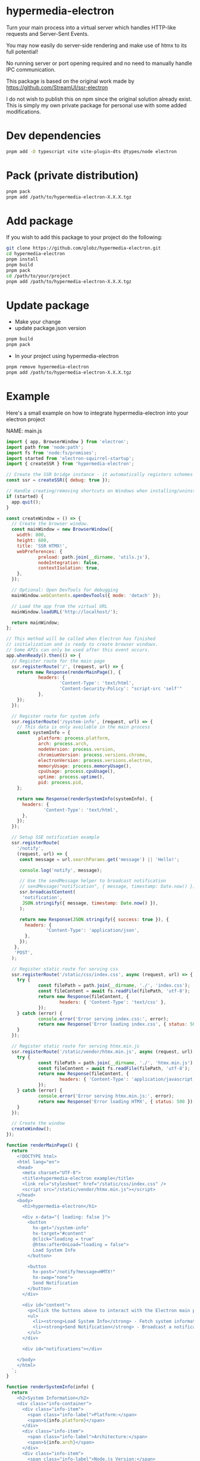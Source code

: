 * hypermedia-electron

  Turn your main process into a virtual server which handles HTTP-like
  requests and Server-Sent Events.

  You may now easily do server-side rendering and make use of htmx to its full
  potential!

  No running server or port opening required and no need to manually handle IPC
  communication.

  This package is based on the original work made by https://github.com/StreamUI/ssr-electron

  I do not wish to publish this on npm since the original solution already
  exist. This is simply my own private package for personal use with some
  added modifications.

* Dev dependencies
  
#+begin_src bash
  pnpm add -D typescript vite vite-plugin-dts @types/node electron
#+end_src

* Pack (private distribution)
  
#+begin_src bash
  pnpm pack
  pnpm add /path/to/hypermedia-electron-X.X.X.tgz
#+end_src

* Add package

If you wish to add this package to your project do the following:

#+NAME: Install, Build, Package & Add
#+begin_src bash
git clone https://github.com/globz/hypermedia-electron.git
cd hypermedia-electron
pnpm install
pnpm build
pnpm pack
cd /path/to/your/project
pnpm add /path/to/hypermedia-electron-X.X.X.tgz
#+end_src

* Update package

  + Make your change
  + update package.json version
  
#+begin_src bash
pnpm build
pnpm pack
#+end_src

  + In your project using hypermedia-electron

#+begin_src bash
pnpm remove hypermedia-electron
pnpm add /path/to/hypermedia-electron-X.X.X.tgz
#+end_src

* Example

  Here's a small example on how to integrate hypermedia-electron into your
  electron project

NAME: main.js
#+begin_src js
import { app, BrowserWindow } from 'electron';
import path from 'node:path';
import fs from 'node:fs/promises';
import started from 'electron-squirrel-startup';
import { createSSR } from 'hypermedia-electron';

// Create the SSR bridge instance - it automatically registers schemes and handlers
const ssr = createSSR({ debug: true });

// Handle creating/removing shortcuts on Windows when installing/uninstalling.
if (started) {
  app.quit();
}

const createWindow = () => {
  // Create the browser window.
  const mainWindow = new BrowserWindow({
    width: 800,
    height: 600,
    title: 'SSR HTMX!',
    webPreferences: {
            preload: path.join(__dirname, 'utils.js'),
            nodeIntegration: false,
            contextIsolation: true,
    },
  });

  // Optional: Open DevTools for debugging
  mainWindow.webContents.openDevTools({ mode: 'detach' });

  // Load the app from the virtual URL
  mainWindow.loadURL('http://localhost/');

  return mainWindow;
};

// This method will be called when Electron has finished
// initialization and is ready to create browser windows.
// Some APIs can only be used after this event occurs.
app.whenReady().then(() => {
  // Register route for the main page
  ssr.registerRoute('/', (request, url) => {
    return new Response(renderMainPage(), {
            headers: {
                    'Content-Type': 'text/html',
                    'Content-Security-Policy': "script-src 'self'"
            },
    });
  });

  // Register route for system info
  ssr.registerRoute('/system-info', (request, url) => {
    // This data is only available in the main process
    const systemInfo = {
            platform: process.platform,
            arch: process.arch,
            nodeVersion: process.version,
            chromiumVersion: process.versions.chrome,
            electronVersion: process.versions.electron,
            memoryUsage: process.memoryUsage(),
            cpuUsage: process.cpuUsage(),
            uptime: process.uptime(),
            pid: process.pid,
    };

    return new Response(renderSystemInfo(systemInfo), {
      headers: {
              'Content-Type': 'text/html',
      },
    });
  });

  // Setup SSE notification example
  ssr.registerRoute(
    '/notify',
    (request, url) => {
     const message = url.searchParams.get('message') || 'Hello!';

     console.log('notify', message);

     // Use the sendMessage helper to broadcast notification
     // sendMessage("notification", { message, timestamp: Date.now() });
     ssr.broadcastContent(
      'notification',
      JSON.stringify({ message, timestamp: Date.now() }),
     );

     return new Response(JSON.stringify({ success: true }), {
       headers: {
               'Content-Type': 'application/json',
       },
     });
   },
   'POST',
  );

  // Register static route for serving css
  ssr.registerRoute('/static/css/index.css', async (request, url) => {
    try {
            const filePath = path.join(__dirname, './', 'index.css');
            const fileContent = await fs.readFile(filePath, 'utf-8');
            return new Response(fileContent, {
                    headers: { 'Content-Type': 'text/css' },
            });
    } catch (error) {
            console.error('Error serving index.css:', error);
            return new Response('Error loading index.css', { status: 500 });
    }
  });

  // Register static route for serving htmx.min.js
  ssr.registerRoute('/static/vendor/htmx.min.js', async (request, url) => {
    try {
            const filePath = path.join(__dirname, './', 'htmx.min.js');
            const fileContent = await fs.readFile(filePath, 'utf-8');
            return new Response(fileContent, {
                    headers: { 'Content-Type': 'application/javascript' },
            });
    } catch (error) {
            console.error('Error serving htmx.min.js:', error);
            return new Response('Error loading HTMX', { status: 500 });
    }
  });

  // Create the window
  createWindow();
});

function renderMainPage() {
  return `
    <!DOCTYPE html>
    <html lang="en">
    <head>
      <meta charset="UTF-8">
      <title>hypermedia-electron example</title>
      <link rel="stylesheet" href="/static/css/index.css" />
      <script src="/static/vendor/htmx.min.js"></script>
    </head>
    <body>
      <h1>hypermedia-electron</h1>
      
      <div x-data="{ loading: false }">
        <button
          hx-get="/system-info"
          hx-target="#content"
          @click="loading = true"
          @htmx:afterOnLoad="loading = false">
          Load System Info
        </button>
        
        <button
          hx-post="/notify?message=HMTX!"
          hx-swap="none">
          Send Notification
        </button>
      </div>
      
      <div id="content">
        <p>Click the buttons above to interact with the Electron main process:</p>
        <ul>
          <li><strong>Load System Info</strong> - Fetch system information from the main process</li>
          <li><strong>Send Notification</strong> - Broadcast a notification to all connected clients</li>
        </ul>
      </div>
      
      <div id="notifications"></div>

    </body>
    </html>
  `;
}

function renderSystemInfo(info) {
  return `
    <h2>System Information</h2>
    <div class="info-container">
      <div class="info-item">
        <span class="info-label">Platform:</span>
        <span>${info.platform}</span>
      </div>
      <div class="info-item">
        <span class="info-label">Architecture:</span>
        <span>${info.arch}</span>
      </div>
      <div class="info-item">
        <span class="info-label">Node.js Version:</span>
        <span>${info.nodeVersion}</span>
      </div>
      <div class="info-item">
        <span class="info-label">Chromium Version:</span>
        <span>${info.chromiumVersion}</span>
      </div>
      <div class="info-item">
        <span class="info-label">Electron Version:</span>
        <span>${info.electronVersion}</span>
      </div>
      <div class="info-item">
        <span class="info-label">Process ID:</span>
        <span>${info.pid}</span>
      </div>
      <div class="info-item">
        <span class="info-label">Uptime:</span>
        <span>${Math.round(info.uptime)} seconds</span>
      </div>
      <div class="info-item">
        <span class="info-label">Memory Usage (RSS):</span>
        <span>${Math.round(info.memoryUsage.rss / 1024 / 1024)} MB</span>
      </div>
    </div>
    <p><em>This data is fetched directly from the Electron main process using HTMX.</em></p>
  `;
}

// Quit when all windows are closed, except on macOS. There, it's common
// for applications and their menu bar to stay active until the user quits
// explicitly with Cmd + Q.
app.on('window-all-closed', () => {
  if (process.platform !== 'darwin') {
          app.quit();
  }
});

app.on('activate', () => {
  if (BrowserWindow.getAllWindows().length === 0) createWindow();
});

app.setAppUserModelId("com.squirrel.MyApp.MyApp");

// In this file you can include the rest of your app's specific main process
// code. You can also put them in separate files and import them here.

#+end_src  



